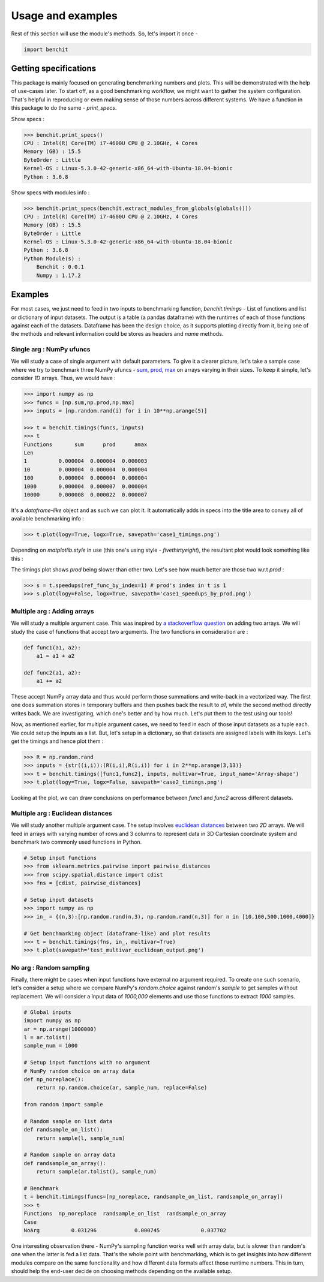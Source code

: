 ******************
Usage and examples
******************

Rest of this section will use the module's methods. So, let's import it once -

.. code-block:: python

    import benchit

Getting specifications
======================


This package is mainly focused on generating benchmarking numbers and plots. This will be demonstrated with the help of use-cases later. To start off, as a good benchmarking workflow, we might want to gather the system configuration. That's helpful in reproducing or even making sense of those numbers across different systems. We have a function in this package to do the same - `print_specs`.

Show specs :

.. code-block:: python

    >>> benchit.print_specs()
    CPU : Intel(R) Core(TM) i7-4600U CPU @ 2.10GHz, 4 Cores
    Memory (GB) : 15.5
    ByteOrder : Little
    Kernel-OS : Linux-5.3.0-42-generic-x86_64-with-Ubuntu-18.04-bionic
    Python : 3.6.8

Show specs with modules info :

.. code-block:: python

    >>> benchit.print_specs(benchit.extract_modules_from_globals(globals()))
    CPU : Intel(R) Core(TM) i7-4600U CPU @ 2.10GHz, 4 Cores
    Memory (GB) : 15.5
    ByteOrder : Little
    Kernel-OS : Linux-5.3.0-42-generic-x86_64-with-Ubuntu-18.04-bionic
    Python : 3.6.8
    Python Module(s) : 
        Benchit : 0.0.1
        Numpy : 1.17.2


Examples
========

For most cases, we just need to feed in two inputs to benchmarking function, `benchit.timings` - List of functions and list or dictionary of input datasets. The output is a table (a pandas dataframe) with the runtimes of each of those functions against each of the datasets. Dataframe has been the design choice, as it supports plotting directly from it, being one of the methods and relevant information could be stores as headers and `name` methods.

Single arg : NumPy ufuncs
-------------------------

We will study a case of single argument with default parameters. To give it a clearer picture, let's take a sample case where we try to benchmark three NumPy ufuncs - `sum <https://docs.scipy.org/doc/numpy/reference/generated/numpy.sum.html>`__, `prod <https://docs.scipy.org/doc/numpy/reference/generated/numpy.prod.html>`__, `max <https://docs.scipy.org/doc/numpy/reference/generated/numpy.amax.html>`__ on arrays varying in their sizes. To keep it simple, let's consider `1D` arrays. Thus, we would have :

.. code-block:: python

    >>> import numpy as np
    >>> funcs = [np.sum,np.prod,np.max]
    >>> inputs = [np.random.rand(i) for i in 10**np.arange(5)]

    >>> t = benchit.timings(funcs, inputs)
    >>> t
    Functions       sum      prod      amax
    Len                                    
    1          0.000004  0.000004  0.000003
    10         0.000004  0.000004  0.000004
    100        0.000004  0.000004  0.000004
    1000       0.000004  0.000007  0.000004
    10000      0.000008  0.000022  0.000007

It's a *dataframe-like* object and as such we can plot it. It automatically adds in specs into the title area to convey all of available benchmarking info :

.. code-block:: python

    >>> t.plot(logy=True, logx=True, savepath='case1_timings.png')

Depending on `matplotlib.style` in use (this one's using style - `fivethirtyeight`), the resultant plot would look something like this :

|plot1|

The timings plot shows `prod` being slower than other two. Let's see how much better are those two w.r.t `prod` :

.. code-block:: python

    >>> s = t.speedups(ref_func_by_index=1) # prod's index in t is 1
    >>> s.plot(logy=False, logx=True, savepath='case1_speedups_by_prod.png')

|plot2|

Multiple arg : Adding arrays
-----------------------------

We will study a multiple argument case. This was inspired by `a stackoverflow question <https://stackoverflow.com/questions/57024802/>`__ on adding two arrays. We will study the case of functions that accept two arguments. The two functions in consideration are :

.. code-block:: python

    def func1(a1, a2):
        a1 = a1 + a2

    def func2(a1, a2):
        a1 += a2

These accept NumPy array data and thus would perform those summations and write-back in a vectorized way. The first one does summation stores in temporary buffers and then pushes back the result to `a1`, while the second method directly writes back. We are investigating, which one's better and by how much. Let's put them to the test using our tools!

Now, as mentioned earlier, for multiple argument cases, we need to feed in each of those input datasets as a tuple each. We could setup the inputs as a list. But, let's setup in a dictionary, so that datasets are assigned labels with its keys. Let's get the timings and hence plot them :

.. code-block:: python

    >>> R = np.random.rand
    >>> inputs = {str((i,i)):(R(i,i),R(i,i)) for i in 2**np.arange(3,13)}
    >>> t = benchit.timings([func1,func2], inputs, multivar=True, input_name='Array-shape')
    >>> t.plot(logy=True, logx=False, savepath='case2_timings.png')

|plot3|

Looking at the plot, we can draw conclusions on performance between `func1` and `func2` across different datasets.

Multiple arg : Euclidean distances
----------------------------------

We will study another multiple argument case. The setup involves `euclidean distances <https://en.wikipedia.org/wiki/Euclidean_distance>`__ between two `2D` arrays. We will feed in arrays with varying number of rows and 3 columns to represent data in 3D Cartesian coordinate system and benchmark two commonly used functions in Python.

.. code-block:: python

    # Setup input functions
    >>> from sklearn.metrics.pairwise import pairwise_distances
    >>> from scipy.spatial.distance import cdist
    >>> fns = [cdist, pairwise_distances]
    
    # Setup input datasets
    >>> import numpy as np
    >>> in_ = {(n,3):[np.random.rand(n,3), np.random.rand(n,3)] for n in [10,100,500,1000,4000]}
    
    # Get benchmarking object (dataframe-like) and plot results
    >>> t = benchit.timings(fns, in_, multivar=True)
    >>> t.plot(savepath='test_multivar_euclidean_output.png')
    
|plot4|


No arg : Random sampling
------------------------

Finally, there might be cases when input functions have external no argument required. To create one such scenario, let's consider a setup where we compare NumPy's `random.choice` against random's `sample` to get samples without replacement. We will consider a input data of `1000,000` elements and use those functions to extract `1000` samples.

.. code-block:: python

    # Global inputs
    import numpy as np
    ar = np.arange(1000000)
    l = ar.tolist()
    sample_num = 1000
    
    # Setup input functions with no argument
    # NumPy random choice on array data
    def np_noreplace():
        return np.random.choice(ar, sample_num, replace=False)
    
    from random import sample
    
    # Random sample on list data
    def randsample_on_list():
        return sample(l, sample_num)
    
    # Random sample on array data
    def randsample_on_array():
        return sample(ar.tolist(), sample_num)
    
    # Benchmark
    t = benchit.timings(funcs=[np_noreplace, randsample_on_list, randsample_on_array])
    >>> t                                                                                                                                                                                                              
    Functions  np_noreplace  randsample_on_list  randsample_on_array
    Case                                                            
    NoArg          0.031296            0.000745             0.037702

One interesting observation there - NumPy's sampling function works well with array data, but is slower than random's one when the latter is fed a list data. That's the whole point with benchmarking, which is to get insights into how different modules compare on the same functionality and how different data formats affect those runtime numbers. This in turn, should help the end-user decide on choosing methods depending on the available setup.




.. |plot1| image:: singlevar_numpy_ufuncs_timings.png
.. |plot2| image:: singlevar_numpy_ufuncs_speedups_by_prod.png
.. |plot3| image:: multivar_addarrays_timings.png
.. |plot4| image:: multivar_euclidean_timings.png
